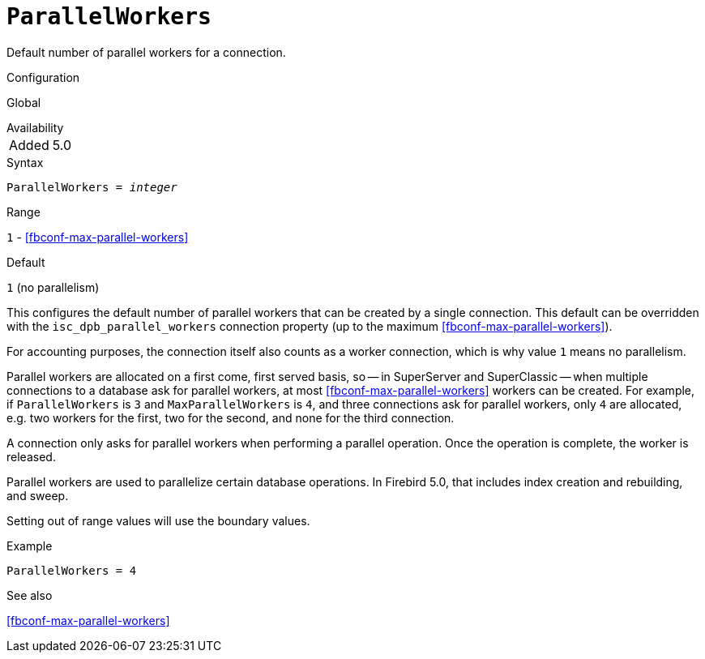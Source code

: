[#fbconf-parallel-workers]
= `ParallelWorkers`

Default number of parallel workers for a connection.

.Configuration
Global

.Availability
[horizontal.compact]
Added:: 5.0

.Syntax
[listing,subs=+quotes]
----
ParallelWorkers = _integer_
----

.Range
`1` - <<fbconf-max-parallel-workers>>

.Default
`1` (no parallelism)

This configures the default number of parallel workers that can be created by a single connection.
This default can be overridden with the `isc_dpb_parallel_workers` connection property (up to the maximum <<fbconf-max-parallel-workers>>).

For accounting purposes, the connection itself also counts as a worker connection, which is why value `1` means no parallelism.

Parallel workers are allocated on a first come, first served basis, so -- in SuperServer and SuperClassic -- when multiple connections to a database ask for parallel workers, at most <<fbconf-max-parallel-workers>> workers can be created.
For example, if `ParallelWorkers` is `3` and `MaxParallelWorkers` is `4`, and three connections ask for parallel workers, only `4` are allocated, e.g. two workers for the first, two for the second, and none for the third connection.

A connection only asks for parallel workers when performing a parallel operation.
Once the operation is complete, the worker is released.

Parallel workers are used to parallelize certain database operations.
In Firebird 5.0, that includes index creation and rebuilding, and sweep.

// This is the effective result, code wise, a too low value sets the default
Setting out of range values will use the boundary values.

.Example
[listing]
----
ParallelWorkers = 4
----

.See also
<<fbconf-max-parallel-workers>>